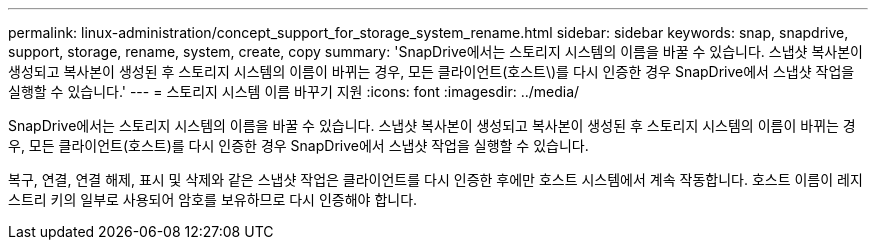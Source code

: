 ---
permalink: linux-administration/concept_support_for_storage_system_rename.html 
sidebar: sidebar 
keywords: snap, snapdrive, support, storage, rename, system, create, copy 
summary: 'SnapDrive에서는 스토리지 시스템의 이름을 바꿀 수 있습니다. 스냅샷 복사본이 생성되고 복사본이 생성된 후 스토리지 시스템의 이름이 바뀌는 경우, 모든 클라이언트(호스트\)를 다시 인증한 경우 SnapDrive에서 스냅샷 작업을 실행할 수 있습니다.' 
---
= 스토리지 시스템 이름 바꾸기 지원
:icons: font
:imagesdir: ../media/


[role="lead"]
SnapDrive에서는 스토리지 시스템의 이름을 바꿀 수 있습니다. 스냅샷 복사본이 생성되고 복사본이 생성된 후 스토리지 시스템의 이름이 바뀌는 경우, 모든 클라이언트(호스트)를 다시 인증한 경우 SnapDrive에서 스냅샷 작업을 실행할 수 있습니다.

복구, 연결, 연결 해제, 표시 및 삭제와 같은 스냅샷 작업은 클라이언트를 다시 인증한 후에만 호스트 시스템에서 계속 작동합니다. 호스트 이름이 레지스트리 키의 일부로 사용되어 암호를 보유하므로 다시 인증해야 합니다.

